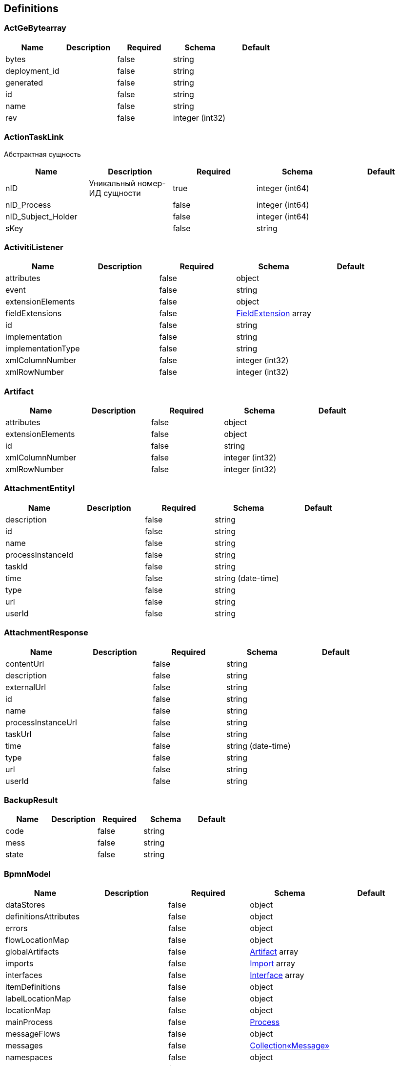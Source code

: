 == Definitions
=== ActGeBytearray
[options="header"]
|===
|Name|Description|Required|Schema|Default
|bytes||false|string|
|deployment_id||false|string|
|generated||false|string|
|id||false|string|
|name||false|string|
|rev||false|integer (int32)|
|===

=== ActionTaskLink
:hardbreaks:
Абстрактная сущность

[options="header"]
|===
|Name|Description|Required|Schema|Default
|nID|Уникальный номер-ИД сущности|true|integer (int64)|
|nID_Process||false|integer (int64)|
|nID_Subject_Holder||false|integer (int64)|
|sKey||false|string|
|===

=== ActivitiListener
[options="header"]
|===
|Name|Description|Required|Schema|Default
|attributes||false|object|
|event||false|string|
|extensionElements||false|object|
|fieldExtensions||false|<<FieldExtension>> array|
|id||false|string|
|implementation||false|string|
|implementationType||false|string|
|xmlColumnNumber||false|integer (int32)|
|xmlRowNumber||false|integer (int32)|
|===

=== Artifact
[options="header"]
|===
|Name|Description|Required|Schema|Default
|attributes||false|object|
|extensionElements||false|object|
|id||false|string|
|xmlColumnNumber||false|integer (int32)|
|xmlRowNumber||false|integer (int32)|
|===

=== AttachmentEntityI
[options="header"]
|===
|Name|Description|Required|Schema|Default
|description||false|string|
|id||false|string|
|name||false|string|
|processInstanceId||false|string|
|taskId||false|string|
|time||false|string (date-time)|
|type||false|string|
|url||false|string|
|userId||false|string|
|===

=== AttachmentResponse
[options="header"]
|===
|Name|Description|Required|Schema|Default
|contentUrl||false|string|
|description||false|string|
|externalUrl||false|string|
|id||false|string|
|name||false|string|
|processInstanceUrl||false|string|
|taskUrl||false|string|
|time||false|string (date-time)|
|type||false|string|
|url||false|string|
|userId||false|string|
|===

=== BackupResult
[options="header"]
|===
|Name|Description|Required|Schema|Default
|code||false|string|
|mess||false|string|
|state||false|string|
|===

=== BpmnModel
[options="header"]
|===
|Name|Description|Required|Schema|Default
|dataStores||false|object|
|definitionsAttributes||false|object|
|errors||false|object|
|flowLocationMap||false|object|
|globalArtifacts||false|<<Artifact>> array|
|imports||false|<<Import>> array|
|interfaces||false|<<Interface>> array|
|itemDefinitions||false|object|
|labelLocationMap||false|object|
|locationMap||false|object|
|mainProcess||false|<<Process>>|
|messageFlows||false|object|
|messages||false|<<Collection«Message»>>|
|namespaces||false|object|
|pools||false|<<Pool>> array|
|processes||false|<<Process>> array|
|signals||false|<<Collection«Signal»>>|
|startEventFormTypes||false|string array|
|targetNamespace||false|string|
|userTaskFormTypes||false|string array|
|===

=== Collection«Artifact»
[options="header"]
|===
|Name|Description|Required|Schema|Default
|empty||false|boolean|
|===

=== Collection«FlowElement»
[options="header"]
|===
|Name|Description|Required|Schema|Default
|empty||false|boolean|
|===

=== Collection«Message»
[options="header"]
|===
|Name|Description|Required|Schema|Default
|empty||false|boolean|
|===

=== Collection«Signal»
[options="header"]
|===
|Name|Description|Required|Schema|Default
|empty||false|boolean|
|===

=== CommentRequest
[options="header"]
|===
|Name|Description|Required|Schema|Default
|author||false|string|
|id||false|string|
|message||false|string|
|saveProcessInstanceId||false|boolean|
|type||false|string|
|url||false|string|
|===

=== CommentResponse
[options="header"]
|===
|Name|Description|Required|Schema|Default
|author||false|string|
|id||false|string|
|message||false|string|
|processInstanceId||false|string|
|processInstanceUrl||false|string|
|taskId||false|string|
|taskUrl||false|string|
|time||false|string (date-time)|
|===

=== Country
:hardbreaks:
Страны мира

[options="header"]
|===
|Name|Description|Required|Schema|Default
|nID|Уникальный номер-ИД сущности|true|integer (int64)|
|nID_UA|Уникальный номер-ИД страны по классификатору Украины|true|integer (int64)|
|sID_Three|Уникальная строка-ИД страны (трехсимвольный код) (международный уникальный-ключ, String 3 символа)|true|string|
|sID_Two|Уникальная строка-ИД страны (двухсимвольный код) (международный уникальный-ключ, String 2 символа)|true|string|
|sNameShort_EN|Краткое название страны (анг.язык)|true|string|
|sNameShort_UA|Краткое название страны (укр.язык)|true|string|
|sReference_LocalISO|Ссылка на локальный ISO-стандарт, с названием (a-teg с href)|true|string|
|===

=== Currency
:hardbreaks:
Валюты

[options="header"]
|===
|Name|Description|Required|Schema|Default
|nID|Уникальный номер-ИД сущности|true|integer (int64)|
|sID_Currency|Уникальная строка-ИД кода аббревиатуры валюты|true|string|
|sID_UA|Уникальная строка-ИД кода валюты|true|string|
|sName_EN|Название валюты на английском|true|string|
|sName_UA|Название валюты на украинском|true|string|
|===

=== DataResponse
[options="header"]
|===
|Name|Description|Required|Schema|Default
|data||false|object|
|order||false|string|
|size||false|integer (int32)|
|sort||false|string|
|start||false|integer (int32)|
|total||false|integer (int64)|
|===

=== DataSpec
[options="header"]
|===
|Name|Description|Required|Schema|Default
|attributes||false|object|
|collection||false|boolean|
|extensionElements||false|object|
|id||false|string|
|itemSubjectRef||false|string|
|name||false|string|
|xmlColumnNumber||false|integer (int32)|
|xmlRowNumber||false|integer (int32)|
|===

=== DataStore
[options="header"]
|===
|Name|Description|Required|Schema|Default
|attributes||false|object|
|dataState||false|string|
|extensionElements||false|object|
|id||false|string|
|itemSubjectRef||false|string|
|name||false|string|
|xmlColumnNumber||false|integer (int32)|
|xmlRowNumber||false|integer (int32)|
|===

=== DateTime
[options="header"]
|===
|Name|Description|Required|Schema|Default
|afterNow||false|boolean|
|beforeNow||false|boolean|
|equalNow||false|boolean|
|===

=== DeploymentResourceResponse
[options="header"]
|===
|Name|Description|Required|Schema|Default
|contentUrl||false|string|
|id||false|string|
|mediaType||false|string|
|type||false|string|
|url||false|string|
|===

=== DeploymentResponse
[options="header"]
|===
|Name|Description|Required|Schema|Default
|category||false|string|
|deploymentTime||false|string (date-time)|
|id||false|string|
|name||false|string|
|tenantId||false|string|
|url||false|string|
|===

=== Document
:hardbreaks:
Документы

[options="header"]
|===
|Name|Description|Required|Schema|Default
|contentType||false|string|
|nID|Уникальный номер-ИД сущности|true|integer (int64)|
|oDocumentContentType|Уникальный номер-ИД типа контента документа|true|<<DocumentContentType>>|
|oDocumentType|Уникальный номер-ИД типа документа|true|<<DocumentType>>|
|oSignData|Объект для подписания|true|string|
|oSubject|Уникальный номер-ИД предмета (сущность Subject)|true|<<Subject>>|
|oSubject_Author|Уникальный номер-ИД автора предмета|true|<<Subject>>|
|oSubject_Upload|Уникальный номер-ИД предмета загрузки|true|<<Subject>>|
|sContentType|Описание типа контента|true|string|
|sCustomNumber|Пользовательский номер|true|string|
|sCustomSeries|Пользовательская серия|true|string|
|sDateDocument||false|<<DateTime>>|
|sDateEdit||false|<<DateTime>>|
|sDate_Upload|Дата задгрузки|true|<<DateTime>>|
|sFile|название файла|true|string|
|sID_Content|Уникальная строка-ИД контента|true|string|
|sID_File||false|string|
|sID_Process_Activiti||false|string|
|sID_Subject_Upload|Уникальная строка-ИД предмета загрузки|true|string|
|sName|Название соответствующего объекта|true|string|
|sSubjectName_Upload|Название предмета загрузки|true|string|
|===

=== DocumentContentType
:hardbreaks:
Типы контента документов

[options="header"]
|===
|Name|Description|Required|Schema|Default
|nID|Уникальный номер-ИД сущности|true|integer (int64)|
|sName|Название соответствующего объекта|true|string|
|===

=== DocumentImageFileSign
:hardbreaks:
Абстрактная сущность

[options="header"]
|===
|Name|Description|Required|Schema|Default
|nID|Уникальный номер-ИД сущности|true|integer (int64)|
|sSign||false|string|
|sSignData_JSON||false|string|
|===

=== DocumentImageFileVO
[options="header"]
|===
|Name|Description|Required|Schema|Default
|aDocumentImageFileSign||false|<<DocumentImageFileSign>> array|
|nBytes||false|integer (int64)|
|nID||false|integer (int64)|
|sDateSave||false|string|
|sFileExtension||false|string|
|sFileType||false|string|
|sHash||false|string|
|sID_FileStorage||false|string|
|sKey_File||false|string|
|sSecret||false|string|
|sURL||false|string|
|===

=== DocumentStep
:hardbreaks:
Шаг документа

[options="header"]
|===
|Name|Description|Required|Schema|Default
|aDocumentStepSubjectRight|Массив прав субьектов-подписантов|true|<<DocumentStepSubjectRight>> array|
|nID|Уникальный номер-ИД сущности|true|integer (int64)|
|nID_DocumentStepType|Типа шага|false|<<DocumentStepType>>|
|nOrder|Порядковый номер шага|false|integer (int64)|
|sKey_Step|Строка-ключ шага|true|string|
|snID_Process_Activiti|Номер-ИД процесса(экземпляра БП) Activiti|true|string|
|===

=== DocumentStepSubjectRight
:hardbreaks:
Права субьекта-подписанта шага документа

[options="header"]
|===
|Name|Description|Required|Schema|Default
|aDocumentSubjectRightPermition|Массив прав субьекта-подписанта в шаге документа)|false|<<DocumentSubjectRightPermition>> array|
|bNeedECP|Флаг требования наложение ЭЦП (true-да/false-нет/null-нет)|false|boolean|
|bUrgent|Флаг экстренности (true-экстренный,false и null - не экстренный)|false|boolean|
|bWrite|Флаг права подписи (true-право подписи/false-только подтверждение уведомления/null-только просмотр)|false|boolean|
|documentStepSubjectRightFields|Массив полей права субьекта-подписанта в шаге документа)|false|<<DocumentStepSubjectRightField>> array|
|nID|Уникальный номер-ИД сущности|true|integer (int64)|
|oDocumentStepSubjectSignType|Тип подписи|false|<<DocumentStepSubjectSignType>>|
|sDate|Дата подписания (null-не подписано)|false|<<DateTime>>|
|sDateECP|Дата подписания ЭЦП (null-не подписано)|false|<<DateTime>>|
|sID_Field|Строка-ИД поля(???)|false|string|
|sID_File_ForSign|Строка-ИД поля с типом file для размещения там наложенного ЭЦП|false|string|
|sKey_GroupAuthor|Доверитель, тот кто может совершать действие над правом (помимо автора дока)|false|string|
|sKey_GroupPostfix|Строка-ключ группы пользователя|true|string|
|sLogin|Логин подписавшего (null-не подписан)|false|string|
|sName|Название(роль) подписанта|true|string|
|===

=== DocumentStepSubjectRightField
:hardbreaks:
Поле права субьекта-подписанта шага документа

[options="header"]
|===
|Name|Description|Required|Schema|Default
|bWrite|Флаг права записи в поле (true-право записи/false-только право чтения/null-скрыто(???))|false|boolean|
|nID|Уникальный номер-ИД сущности|true|integer (int64)|
|sMask_FieldID|Строка-маска выборки полей шага документа (стандартныве правила  символов: *-любое значение, ?-любой символ)|true|string|
|===

=== DocumentStepSubjectSignType
:hardbreaks:
Тип подписи субьекта-подписанта шага документа

[options="header"]
|===
|Name|Description|Required|Schema|Default
|nID|Уникальный номер-ИД сущности|true|integer (int64)|
|sID|Строка-ИД записи, уникально|true|string|
|sName|Название|true|string|
|===

=== DocumentStepType
:hardbreaks:
Тип шага документа

[options="header"]
|===
|Name|Description|Required|Schema|Default
|bFolder|Флаг папки(???)|false|boolean|
|nID|Уникальный номер-ИД сущности|true|integer (int64)|
|sName|Название соответствующего объекта|true|string|
|sNote|Описание|false|string|
|sSing|Строка-подпись(???)|false|string|
|===

=== DocumentSubjectRightPermition
:hardbreaks:
Разренения прав субьекта-подписанта шага документа(???)

[options="header"]
|===
|Name|Description|Required|Schema|Default
|PermitionType|Тип разрешений(???)|false|string|
|nID|Уникальный номер-ИД сущности|true|integer (int64)|
|permitionType||false|string|
|sID_Group_Activiti|Строка-ИД группы Activiti(???)|false|string|
|sKeyGroupeSource|Строка-ключ группы источника(???)|false|string|
|soValue|Строка-обьекта значения(???)|false|string|
|===

=== DocumentSubmitedUnsignedVO
[options="header"]
|===
|Name|Description|Required|Schema|Default
|oDocumentStepSubjectRight||false|<<DocumentStepSubjectRight>>|
|sDateCreateProcess||false|string|
|sDateCreateUserTask||false|string|
|sDateSubmit||false|string|
|sID_Order||false|string|
|sNameBP||false|string|
|sUserTaskName||false|string|
|===

=== DocumentType
:hardbreaks:
Тип документа

[options="header"]
|===
|Name|Description|Required|Schema|Default
|bHidden|Флаг скрытости|false|boolean|
|nID|Уникальный номер-ИД сущности|true|integer (int64)|
|sName|Название соответствующего объекта|true|string|
|sNote|Описание|false|string|
|===

=== EscalationHistory
:hardbreaks:
Абстрактная сущность

[options="header"]
|===
|Name|Description|Required|Schema|Default
|nID|Уникальный номер-ИД сущности|true|integer (int64)|
|nID_EscalationStatus||false|integer (int64)|
|nID_Process||false|integer (int64)|
|nID_Process_Root||false|integer (int64)|
|nID_UserTask||false|integer (int64)|
|sDate||false|<<DateTime>>|
|===

=== EscalationRule
:hardbreaks:
Правила генерации эскалаций

[options="header"]
|===
|Name|Description|Required|Schema|Default
|nID|Уникальный номер-ИД сущности|true|integer (int64)|
|nID_EscalationRuleFunction|Путь к шаблону email|true|<<EscalationRuleFunction>>|
|sCondition|Условие применения правила|true|string|
|sID_BP|Уникальная строка-ИД бизнес-процесса|true|string|
|sID_UserTask|Уникальная строка-ИД юзертаски бизнес-процесса, для которой применяется правило|true|string|
|sPatternFile|Путь к шаблону email|true|string|
|soData|Настройка правила. Строка-обьект, с данніми (JSON-обьект), до 500 символов|true|string|
|===

=== EscalationRuleFunction
:hardbreaks:
Функции для правил эскалации

[options="header"]
|===
|Name|Description|Required|Schema|Default
|nID|Уникальный номер-ИД сущности|true|integer (int64)|
|sBeanHandler|Обработчик функции для правил эскалации|true|string|
|sName|Название соответствующего объекта|true|string|
|===

=== EscalationStatus
:hardbreaks:
Статусы эскалаций

[options="header"]
|===
|Name|Description|Required|Schema|Default
|nID|Уникальный номер-ИД сущности|true|integer (int64)|
|sID|Уникальная строка-ИД статуса эскалации|true|string|
|sNote|Описание статуса эскалации|true|string|
|===

=== EventListener
[options="header"]
|===
|Name|Description|Required|Schema|Default
|attributes||false|object|
|entityType||false|string|
|events||false|string|
|extensionElements||false|object|
|id||false|string|
|implementation||false|string|
|implementationType||false|string|
|xmlColumnNumber||false|integer (int32)|
|xmlRowNumber||false|integer (int32)|
|===

=== EventResponse
[options="header"]
|===
|Name|Description|Required|Schema|Default
|action||false|string|
|id||false|string|
|message||false|string array|
|processInstanceUrl||false|string|
|taskUrl||false|string|
|time||false|string (date-time)|
|url||false|string|
|userId||false|string|
|===

=== ExecutionActionRequest
[options="header"]
|===
|Name|Description|Required|Schema|Default
|action||false|string|
|messageName||false|string|
|signalName||false|string|
|variables||false|<<RestVariable>> array|
|===

=== ExecutionQueryRequest
[options="header"]
|===
|Name|Description|Required|Schema|Default
|activityId||false|string|
|id||false|string|
|messageEventSubscriptionName||false|string|
|order||false|string|
|parentId||false|string|
|processBusinessKey||false|string|
|processDefinitionId||false|string|
|processDefinitionKey||false|string|
|processInstanceId||false|string|
|processInstanceVariables||false|<<QueryVariable>> array|
|signalEventSubscriptionName||false|string|
|size||false|integer (int32)|
|sort||false|string|
|start||false|integer (int32)|
|tenantId||false|string|
|tenantIdLike||false|string|
|variables||false|<<QueryVariable>> array|
|withoutTenantId||false|boolean|
|===

=== ExecutionResponse
[options="header"]
|===
|Name|Description|Required|Schema|Default
|activityId||false|string|
|id||false|string|
|parentId||false|string|
|parentUrl||false|string|
|processInstanceId||false|string|
|processInstanceUrl||false|string|
|suspended||false|boolean|
|tenantId||false|string|
|url||false|string|
|===

=== ExtensionAttribute
[options="header"]
|===
|Name|Description|Required|Schema|Default
|name||false|string|
|namespace||false|string|
|namespacePrefix||false|string|
|value||false|string|
|===

=== ExtensionElement
[options="header"]
|===
|Name|Description|Required|Schema|Default
|attributes||false|object|
|childElements||false|object|
|elementText||false|string|
|extensionElements||false|object|
|id||false|string|
|name||false|string|
|namespace||false|string|
|namespacePrefix||false|string|
|xmlColumnNumber||false|integer (int32)|
|xmlRowNumber||false|integer (int32)|
|===

=== FieldExtension
[options="header"]
|===
|Name|Description|Required|Schema|Default
|attributes||false|object|
|expression||false|string|
|extensionElements||false|object|
|fieldName||false|string|
|id||false|string|
|stringValue||false|string|
|xmlColumnNumber||false|integer (int32)|
|xmlRowNumber||false|integer (int32)|
|===

=== FilterFieldVO
[options="header"]
|===
|Name|Description|Required|Schema|Default
|sCondition||false|string|
|sID_Field||false|string|
|sValue||false|string|
|===

=== FlowElement
[options="header"]
|===
|Name|Description|Required|Schema|Default
|attributes||false|object|
|documentation||false|string|
|executionListeners||false|<<ActivitiListener>> array|
|extensionElements||false|object|
|id||false|string|
|name||false|string|
|xmlColumnNumber||false|integer (int32)|
|xmlRowNumber||false|integer (int32)|
|===

=== FlowProperty
:hardbreaks:
Настройка потоков электронных очередей

[options="header"]
|===
|Name|Description|Required|Schema|Default
|bExclude|Признак исключения|true|boolean|
|nID|Уникальный номер-ИД сущности|true|integer (int64)|
|nID_FlowPropertyClass|Уникальный номер-ИД класса потока электронных очередей|true|<<FlowPropertyClass>>|
|nLen|Длительность слота|true|integer (int32)|
|sData|Правило генерации слотов|true|string|
|sDateTimeAt|Дата-время начала периода функционирования правила|true|string|
|sDateTimeTo|Дата-время окончания периода функционирования правила|true|string|
|sGroup|Название группы в рамкаах которой осуществляется автогенерация слотов очереди|true|string|
|sLenType|Единицы измерения длительности слота|true|string|
|sName|Название правила|true|string|
|sRegionTime|Диапазон времени|true|string|
|saRegionWeekDay|дни недели для применения правила|true|string|
|===

=== FlowPropertyClass
:hardbreaks:
Классы потоков электронных очередей

[options="header"]
|===
|Name|Description|Required|Schema|Default
|nID|Уникальный номер-ИД сущности|true|integer (int64)|
|sBeanName|Название обработчика|true|string|
|sName|Название соответствующего объекта|true|string|
|sPath|Путь к обработчику|true|string|
|===

=== FormDataResponse
[options="header"]
|===
|Name|Description|Required|Schema|Default
|deploymentId||false|string|
|formKey||false|string|
|formProperties||false|<<RestFormProperty>> array|
|processDefinitionId||false|string|
|processDefinitionUrl||false|string|
|taskId||false|string|
|taskUrl||false|string|
|===

=== GraphicInfo
[options="header"]
|===
|Name|Description|Required|Schema|Default
|element||false|<<FlowElement>>|
|expanded||false|boolean|
|height||false|number (double)|
|width||false|number (double)|
|x||false|number (double)|
|xmlColumnNumber||false|integer (int32)|
|xmlRowNumber||false|integer (int32)|
|y||false|number (double)|
|===

=== Group
[options="header"]
|===
|Name|Description|Required|Schema|Default
|id||false|string|
|name||false|string|
|type||false|string|
|===

=== GroupRequest
[options="header"]
|===
|Name|Description|Required|Schema|Default
|id||false|string|
|name||false|string|
|type||false|string|
|url||false|string|
|===

=== GroupResponse
[options="header"]
|===
|Name|Description|Required|Schema|Default
|id||false|string|
|name||false|string|
|type||false|string|
|url||false|string|
|===

=== HistoricActivityInstanceQueryRequest
[options="header"]
|===
|Name|Description|Required|Schema|Default
|activityId||false|string|
|activityInstanceId||false|string|
|activityName||false|string|
|activityType||false|string|
|executionId||false|string|
|finished||false|boolean|
|order||false|string|
|processDefinitionId||false|string|
|processInstanceId||false|string|
|size||false|integer (int32)|
|sort||false|string|
|start||false|integer (int32)|
|taskAssignee||false|string|
|tenantId||false|string|
|tenantIdLike||false|string|
|withoutTenantId||false|boolean|
|===

=== HistoricDetailQueryRequest
[options="header"]
|===
|Name|Description|Required|Schema|Default
|activityInstanceId||false|string|
|executionId||false|string|
|id||false|string|
|order||false|string|
|processInstanceId||false|string|
|selectOnlyFormProperties||false|boolean|
|selectOnlyVariableUpdates||false|boolean|
|size||false|integer (int32)|
|sort||false|string|
|start||false|integer (int32)|
|taskId||false|string|
|===

=== HistoricIdentityLinkResponse
[options="header"]
|===
|Name|Description|Required|Schema|Default
|groupId||false|string|
|processInstanceId||false|string|
|processInstanceUrl||false|string|
|taskId||false|string|
|taskUrl||false|string|
|type||false|string|
|userId||false|string|
|===

=== HistoricProcessInstanceQueryRequest
[options="header"]
|===
|Name|Description|Required|Schema|Default
|excludeSubprocesses||false|boolean|
|finished||false|boolean|
|finishedAfter||false|string (date-time)|
|finishedBefore||false|string (date-time)|
|includeProcessVariables||false|boolean|
|involvedUser||false|string|
|order||false|string|
|processBusinessKey||false|string|
|processDefinitionId||false|string|
|processDefinitionKey||false|string|
|processInstanceId||false|string|
|processInstanceIds||false|string array|
|size||false|integer (int32)|
|sort||false|string|
|start||false|integer (int32)|
|startedAfter||false|string (date-time)|
|startedBefore||false|string (date-time)|
|startedBy||false|string|
|superProcessInstanceId||false|string|
|tenantId||false|string|
|tenantIdLike||false|string|
|variables||false|<<QueryVariable>> array|
|withoutTenantId||false|boolean|
|===

=== HistoricProcessInstanceResponse
[options="header"]
|===
|Name|Description|Required|Schema|Default
|businessKey||false|string|
|deleteReason||false|string|
|durationInMillis||false|integer (int64)|
|endActivityId||false|string|
|endTime||false|string (date-time)|
|id||false|string|
|processDefinitionId||false|string|
|processDefinitionUrl||false|string|
|startActivityId||false|string|
|startTime||false|string (date-time)|
|startUserId||false|string|
|superProcessInstanceId||false|string|
|tenantId||false|string|
|url||false|string|
|variables||false|<<RestVariable>> array|
|===

=== HistoricTaskInstanceQueryRequest
[options="header"]
|===
|Name|Description|Required|Schema|Default
|dueDate||false|string (date-time)|
|dueDateAfter||false|string (date-time)|
|dueDateBefore||false|string (date-time)|
|executionId||false|string|
|finished||false|boolean|
|includeProcessVariables||false|boolean|
|includeTaskLocalVariables||false|boolean|
|order||false|string|
|parentTaskId||false|string|
|processBusinessKey||false|string|
|processBusinessKeyLike||false|string|
|processDefinitionId||false|string|
|processDefinitionKey||false|string|
|processDefinitionKeyLike||false|string|
|processDefinitionName||false|string|
|processDefinitionNameLike||false|string|
|processFinished||false|boolean|
|processInstanceId||false|string|
|processVariables||false|<<QueryVariable>> array|
|size||false|integer (int32)|
|sort||false|string|
|start||false|integer (int32)|
|taskAssignee||false|string|
|taskAssigneeLike||false|string|
|taskCompletedAfter||false|string (date-time)|
|taskCompletedBefore||false|string (date-time)|
|taskCompletedOn||false|string (date-time)|
|taskCreatedAfter||false|string (date-time)|
|taskCreatedBefore||false|string (date-time)|
|taskCreatedOn||false|string (date-time)|
|taskDefinitionKey||false|string|
|taskDefinitionKeyLike||false|string|
|taskDeleteReason||false|string|
|taskDeleteReasonLike||false|string|
|taskDescription||false|string|
|taskDescriptionLike||false|string|
|taskId||false|string|
|taskInvolvedUser||false|string|
|taskMaxPriority||false|integer (int32)|
|taskMinPriority||false|integer (int32)|
|taskName||false|string|
|taskNameLike||false|string|
|taskOwner||false|string|
|taskOwnerLike||false|string|
|taskPriority||false|integer (int32)|
|taskVariables||false|<<QueryVariable>> array|
|tenantId||false|string|
|tenantIdLike||false|string|
|withoutDueDate||false|boolean|
|withoutTenantId||false|boolean|
|===

=== HistoricTaskInstanceResponse
[options="header"]
|===
|Name|Description|Required|Schema|Default
|assignee||false|string|
|category||false|string|
|claimTime||false|string (date-time)|
|deleteReason||false|string|
|description||false|string|
|dueDate||false|string (date-time)|
|durationInMillis||false|integer (int64)|
|endTime||false|string (date-time)|
|executionId||false|string|
|formKey||false|string|
|id||false|string|
|name||false|string|
|owner||false|string|
|parentTaskId||false|string|
|priority||false|integer (int32)|
|processDefinitionId||false|string|
|processDefinitionUrl||false|string|
|processInstanceId||false|string|
|processInstanceUrl||false|string|
|startTime||false|string (date-time)|
|taskDefinitionKey||false|string|
|tenantId||false|string|
|url||false|string|
|variables||false|<<RestVariable>> array|
|workTimeInMillis||false|integer (int64)|
|===

=== HistoricVariableInstanceQueryRequest
[options="header"]
|===
|Name|Description|Required|Schema|Default
|excludeTaskVariables||false|boolean|
|processInstanceId||false|string|
|taskId||false|string|
|variableName||false|string|
|variableNameLike||false|string|
|variables||false|<<QueryVariable>> array|
|===

=== HistoryEvent
:hardbreaks:
Абстрактная сущность

[options="header"]
|===
|Name|Description|Required|Schema|Default
|nID|Уникальный номер-ИД сущности|true|integer (int64)|
|nID_HistoryEventType||false|integer (int64)|
|nID_Subject||false|integer (int64)|
|oDocument||false|<<Document>>|
|oHistoryEvent_Service||false|<<HistoryEvent_Service>>|
|oSubject||false|<<Subject>>|
|sDate||false|string|
|sEventName||false|string|
|sMessage||false|string|
|sSubjectInfo||false|string|
|===

=== HistoryEventVO
[options="header"]
|===
|Name|Description|Required|Schema|Default
|aoHistoryEvent||false|<<HistoryEvent>> array|
|nSize||false|integer (int32)|
|nStart||false|integer (int32)|
|nTotalCount||false|integer (int32)|
|===

=== HistoryEvent_Service
:hardbreaks:
Абстрактная сущность

[options="header"]
|===
|Name|Description|Required|Schema|Default
|nID|Уникальный номер-ИД сущности|true|integer (int64)|
|nID_Proccess_Escalation||false|integer (int64)|
|nID_Proccess_Feedback||false|integer (int64)|
|nID_Protected||false|integer (int64)|
|nID_Region||false|integer (int64)|
|nID_Server||false|integer (int32)|
|nID_Service||false|integer (int64)|
|nID_ServiceData||false|integer (int64)|
|nID_StatusType||false|integer (int64)|
|nID_Subject||false|integer (int64)|
|nID_Task||false|integer (int64)|
|nRate||false|integer (int32)|
|nTimeMinutes||false|integer (int32)|
|sBody||false|string|
|sDate||false|<<DateTime>>|
|sDateClose||false|<<DateTime>>|
|sDateCreate||false|<<DateTime>>|
|sHead||false|string|
|sID||false|string|
|sID_Order||false|string|
|sID_Public_SubjectOrganJoin||false|string|
|sID_Rate_Indirectly||false|string|
|sID_StatusType||false|string|
|sID_UA||false|string|
|sName_UA_StatusType||false|string|
|sToken||false|string|
|sUserTaskName||false|string|
|soData||false|string|
|===

=== IOSpecification
[options="header"]
|===
|Name|Description|Required|Schema|Default
|attributes||false|object|
|dataInputRefs||false|string array|
|dataInputs||false|<<DataSpec>> array|
|dataOutputRefs||false|string array|
|dataOutputs||false|<<DataSpec>> array|
|extensionElements||false|object|
|id||false|string|
|xmlColumnNumber||false|integer (int32)|
|xmlRowNumber||false|integer (int32)|
|===

=== Import
[options="header"]
|===
|Name|Description|Required|Schema|Default
|attributes||false|object|
|extensionElements||false|object|
|id||false|string|
|importType||false|string|
|location||false|string|
|namespace||false|string|
|xmlColumnNumber||false|integer (int32)|
|xmlRowNumber||false|integer (int32)|
|===

=== Interface
[options="header"]
|===
|Name|Description|Required|Schema|Default
|attributes||false|object|
|extensionElements||false|object|
|id||false|string|
|implementationRef||false|string|
|name||false|string|
|operations||false|<<Operation>> array|
|xmlColumnNumber||false|integer (int32)|
|xmlRowNumber||false|integer (int32)|
|===

=== ItemDefinition
[options="header"]
|===
|Name|Description|Required|Schema|Default
|attributes||false|object|
|extensionElements||false|object|
|id||false|string|
|itemKind||false|string|
|structureRef||false|string|
|xmlColumnNumber||false|integer (int32)|
|xmlRowNumber||false|integer (int32)|
|===

=== JobResponse
[options="header"]
|===
|Name|Description|Required|Schema|Default
|dueDate||false|string (date-time)|
|exceptionMessage||false|string|
|executionId||false|string|
|executionUrl||false|string|
|id||false|string|
|processDefinitionId||false|string|
|processDefinitionUrl||false|string|
|processInstanceId||false|string|
|processInstanceUrl||false|string|
|retries||false|integer (int32)|
|tenantId||false|string|
|url||false|string|
|===

=== Lane
[options="header"]
|===
|Name|Description|Required|Schema|Default
|attributes||false|object|
|extensionElements||false|object|
|flowReferences||false|string array|
|id||false|string|
|name||false|string|
|xmlColumnNumber||false|integer (int32)|
|xmlRowNumber||false|integer (int32)|
|===

=== LoginResponseI
[options="header"]
|===
|Name|Description|Required|Schema|Default
|session||false|string|
|===

=== LogoutResponseI
[options="header"]
|===
|Name|Description|Required|Schema|Default
|session||false|string|
|===

=== Map«string,DataStore»
=== Map«string,GraphicInfo»
=== Map«string,ItemDefinition»
=== Map«string,List«ExtensionAttribute»»
=== Map«string,List«ExtensionElement»»
=== Map«string,List«GraphicInfo»»
=== Map«string,MessageFlow»
=== Map«string,string»
=== MembershipRequest
[options="header"]
|===
|Name|Description|Required|Schema|Default
|userId||false|string|
|===

=== MembershipResponse
[options="header"]
|===
|Name|Description|Required|Schema|Default
|groupId||false|string|
|url||false|string|
|userId||false|string|
|===

=== Message
[options="header"]
|===
|Name|Description|Required|Schema|Default
|attributes||false|object|
|extensionElements||false|object|
|id||false|string|
|itemRef||false|string|
|name||false|string|
|xmlColumnNumber||false|integer (int32)|
|xmlRowNumber||false|integer (int32)|
|===

=== MessageFlow
[options="header"]
|===
|Name|Description|Required|Schema|Default
|attributes||false|object|
|extensionElements||false|object|
|id||false|string|
|messageRef||false|string|
|name||false|string|
|sourceRef||false|string|
|targetRef||false|string|
|xmlColumnNumber||false|integer (int32)|
|xmlRowNumber||false|integer (int32)|
|===

=== ModelRequest
[options="header"]
|===
|Name|Description|Required|Schema|Default
|category||false|string|
|deploymentId||false|string|
|key||false|string|
|metaInfo||false|string|
|name||false|string|
|tenantId||false|string|
|version||false|integer (int32)|
|===

=== ModelResponse
[options="header"]
|===
|Name|Description|Required|Schema|Default
|category||false|string|
|createTime||false|string (date-time)|
|deploymentId||false|string|
|deploymentUrl||false|string|
|id||false|string|
|key||false|string|
|lastUpdateTime||false|string (date-time)|
|metaInfo||false|string|
|name||false|string|
|sourceExtraUrl||false|string|
|sourceUrl||false|string|
|tenantId||false|string|
|url||false|string|
|version||false|integer (int32)|
|===

=== ObjectEarthTarget
:hardbreaks:
Классификация видов целевого назначения земель

[options="header"]
|===
|Name|Description|Required|Schema|Default
|nID|Уникальный номер-ИД сущности|true|integer (int64)|
|sID_UA|Уникальная строка-ИД позиции классификатора видов целевого назначения земель|true|string|
|sName_UA|Название позиции классификатора видов целевого назначения земель|true|string|
|===

=== ObjectGroup
:hardbreaks:
Справочник товаров для различных компаний и организаций

[options="header"]
|===
|Name|Description|Required|Schema|Default
|nID|Уникальный номер-ИД сущности|true|integer (int64)|
|oSubject_Source|Уникальный номер-ИД предприятия для которого используется справочник|true|<<Subject>>|
|sID_Private_Source|Уникальная строка-ИД код товара для предприятия|true|string|
|sName|Название товара или услуги|true|string|
|===

=== ObjectNode
[options="header"]
|===
|Name|Description|Required|Schema|Default
|array||false|boolean|
|bigDecimal||false|boolean|
|bigInteger||false|boolean|
|binary||false|boolean|
|boolean||false|boolean|
|containerNode||false|boolean|
|double||false|boolean|
|float||false|boolean|
|floatingPointNumber||false|boolean|
|int||false|boolean|
|integralNumber||false|boolean|
|long||false|boolean|
|missingNode||false|boolean|
|nodeType||false|enum (ARRAY, BINARY, BOOLEAN, MISSING, NULL, NUMBER, OBJECT, POJO, STRING)|
|null||false|boolean|
|number||false|boolean|
|object||false|boolean|
|pojo||false|boolean|
|short||false|boolean|
|textual||false|boolean|
|valueNode||false|boolean|
|===

=== ObjectPlace_UA
:hardbreaks:
Объекты-населенные пункты

[options="header"]
|===
|Name|Description|Required|Schema|Default
|nID|Уникальный номер-ИД сущности|true|integer (int64)|
|nID_PlaceType|Уникальный номер-ИД типа населенного пункта (сущность PlaceType)|true|integer (int64)|
|sID|Уникальная строка-ИД классификатора объектов административно-территориального устройства Украины (КОАТУУ)|true|string|
|sName_UA|Название объекта на украинском|true|string|
|===

=== Operation
[options="header"]
|===
|Name|Description|Required|Schema|Default
|attributes||false|object|
|errorMessageRef||false|string array|
|extensionElements||false|object|
|id||false|string|
|implementationRef||false|string|
|inMessageRef||false|string|
|name||false|string|
|outMessageRef||false|string|
|xmlColumnNumber||false|integer (int32)|
|xmlRowNumber||false|integer (int32)|
|===

=== Place
:hardbreaks:
Объекты административно-территориального устройства Украины (городов, сел и т.д.)

[options="header"]
|===
|Name|Description|Required|Schema|Default
|fullName||false|string|
|nID|Уникальный номер-ИД сущности|true|integer (int64)|
|nID_PlaceType|Уникальный номер-ИД типа населенного пункта (сущность PlaceType)|true|integer (int64)|
|sID_UA|Уникальная строка-ИД  классификатора объектов административно-территориального устройства Украины (КОАТУУ)|true|string|
|sName|Название соответствующего объекта|true|string|
|sNameOriginal|Название объекта административно-территориального устройства Украины (КОАТУУ)|false|string|
|===

=== PlaceType
:hardbreaks:
Типі объектов административно-территориального устройства Украины (область, район, город и т.д.)

[options="header"]
|===
|Name|Description|Required|Schema|Default
|bArea|Логический признак территориального объединения типа область/район/регион|true|boolean|
|bRoot|Логический признак корня типа административная еденица страны (области)|true|boolean|
|nID|Уникальный номер-ИД сущности|true|integer (int64)|
|nOrder|Уникальный номер-ИД типа населенного пункта|true|integer (int64)|
|sName|Название соответствующего объекта|true|string|
|===

=== Pool
[options="header"]
|===
|Name|Description|Required|Schema|Default
|attributes||false|object|
|executable||false|boolean|
|extensionElements||false|object|
|id||false|string|
|name||false|string|
|processRef||false|string|
|xmlColumnNumber||false|integer (int32)|
|xmlRowNumber||false|integer (int32)|
|===

=== ProcDefinitionI
[options="header"]
|===
|Name|Description|Required|Schema|Default
|category||false|string|
|deploymentId||false|string|
|description||false|string|
|diagramResourceName||false|string|
|id||false|string|
|key||false|string|
|name||false|string|
|resourceName||false|string|
|suspended||false|boolean|
|tenantId||false|string|
|version||false|integer (int32)|
|===

=== Process
[options="header"]
|===
|Name|Description|Required|Schema|Default
|artifacts||false|<<Collection«Artifact»>>|
|attributes||false|object|
|candidateStarterGroups||false|string array|
|candidateStarterUsers||false|string array|
|dataObjects||false|<<ValuedDataObject>> array|
|documentation||false|string|
|eventListeners||false|<<EventListener>> array|
|executable||false|boolean|
|executionListeners||false|<<ActivitiListener>> array|
|extensionElements||false|object|
|flowElements||false|<<Collection«FlowElement»>>|
|id||false|string|
|ioSpecification||false|<<IOSpecification>>|
|lanes||false|<<Lane>> array|
|name||false|string|
|xmlColumnNumber||false|integer (int32)|
|xmlRowNumber||false|integer (int32)|
|===

=== ProcessChat
:hardbreaks:
Абстрактная сущность

[options="header"]
|===
|Name|Description|Required|Schema|Default
|aProcessChatMessage||false|<<ProcessChatMessage>> array|
|nID|Уникальный номер-ИД сущности|true|integer (int64)|
|nID_Process_Activiti||false|integer (int64)|
|sKeyGroup||false|string|
|===

=== ProcessChatMessage
:hardbreaks:
Абстрактная сущность

[options="header"]
|===
|Name|Description|Required|Schema|Default
|aProcessChatMessageChild||false|<<ProcessChatMessage>> array|
|nID|Уникальный номер-ИД сущности|true|integer (int64)|
|oProcessChat||false|<<ProcessChat>>|
|sBody||false|string|
|sDate||false|<<DateTime>>|
|sFIO_Author||false|string|
|sFIO_Referent||false|string|
|sKeyGroup_Author||false|string|
|sLoginReferent||false|string|
|===

=== ProcessChatResult
[options="header"]
|===
|Name|Description|Required|Schema|Default
|aProcessChat||false|<<ProcessChat>> array|
|===

=== ProcessDefinitionActionRequest
[options="header"]
|===
|Name|Description|Required|Schema|Default
|action||false|string|
|category||false|string|
|date||false|string (date-time)|
|includeProcessInstances||false|boolean|
|===

=== ProcessDefinitionResponse
[options="header"]
|===
|Name|Description|Required|Schema|Default
|category||false|string|
|deploymentId||false|string|
|deploymentUrl||false|string|
|description||false|string|
|diagramResource||false|string|
|graphicalNotationDefined||false|boolean|
|id||false|string|
|key||false|string|
|name||false|string|
|resource||false|string|
|startFormDefined||false|boolean|
|suspended||false|boolean|
|tenantId||false|string|
|url||false|string|
|version||false|integer (int32)|
|===

=== ProcessEngineInfoResponse
[options="header"]
|===
|Name|Description|Required|Schema|Default
|exception||false|string|
|name||false|string|
|resourceUrl||false|string|
|version||false|string|
|===

=== ProcessI
[options="header"]
|===
|Name|Description|Required|Schema|Default
|id||false|string|
|===

=== ProcessInstanceActionRequest
[options="header"]
|===
|Name|Description|Required|Schema|Default
|action||false|string|
|===

=== ProcessInstanceCreateRequest
[options="header"]
|===
|Name|Description|Required|Schema|Default
|businessKey||false|string|
|message||false|string|
|processDefinitionId||false|string|
|processDefinitionKey||false|string|
|returnVariables||false|boolean|
|tenantId||false|string|
|variables||false|<<RestVariable>> array|
|===

=== ProcessInstanceQueryRequest
[options="header"]
|===
|Name|Description|Required|Schema|Default
|excludeSubprocesses||false|boolean|
|includeProcessVariables||false|boolean|
|involvedUser||false|string|
|order||false|string|
|processBusinessKey||false|string|
|processDefinitionId||false|string|
|processDefinitionKey||false|string|
|processInstanceId||false|string|
|size||false|integer (int32)|
|sort||false|string|
|start||false|integer (int32)|
|subProcessInstanceId||false|string|
|superProcessInstanceId||false|string|
|suspended||false|boolean|
|tenantId||false|string|
|tenantIdLike||false|string|
|variables||false|<<QueryVariable>> array|
|withoutTenantId||false|boolean|
|===

=== ProcessInstanceResponse
[options="header"]
|===
|Name|Description|Required|Schema|Default
|activityId||false|string|
|businessKey||false|string|
|completed||false|boolean|
|ended||false|boolean|
|id||false|string|
|processDefinitionId||false|string|
|processDefinitionUrl||false|string|
|suspended||false|boolean|
|tenantId||false|string|
|url||false|string|
|variables||false|<<RestVariable>> array|
|===

=== ProcessLink
:hardbreaks:
Абстрактная сущность

[options="header"]
|===
|Name|Description|Required|Schema|Default
|bUrgent||false|boolean|
|nID|Уникальный номер-ИД сущности|true|integer (int64)|
|oDocumentStepType||false|<<DocumentStepType>>|
|oProcessLinkType||false|<<ProcessLink_Type>>|
|oServer||false|<<Server>>|
|sID_Group_Activiti ||false|string|
|sLogin||false|string|
|sProcessDateCreate||false|<<DateTime>>|
|sProcessDateModify||false|<<DateTime>>|
|sProcessName||false|string|
|sStatus||false|string|
|sSubType||false|<<ProcessLink_SubType>>|
|sTaskDateCreate||false|<<DateTime>>|
|sTaskDateModify||false|<<DateTime>>|
|sTaskName||false|string|
|snID_Process_Activiti||false|string|
|snID_Task||false|string|
|===

=== ProcessLink_SubType
:hardbreaks:
Абстрактная сущность

[options="header"]
|===
|Name|Description|Required|Schema|Default
|nID|Уникальный номер-ИД сущности|true|integer (int64)|
|sName||false|string|
|sNote||false|string|
|===

=== ProcessLink_Type
:hardbreaks:
Абстрактная сущность

[options="header"]
|===
|Name|Description|Required|Schema|Default
|nID|Уникальный номер-ИД сущности|true|integer (int64)|
|sName||false|string|
|sNote||false|string|
|===

=== ProcessSubject
:hardbreaks:
Абстрактная сущность

[options="header"]
|===
|Name|Description|Required|Schema|Default
|aProcessSubjectChild||false|<<ProcessSubject>> array|
|aUser||false|<<ProcessUser>> array|
|nDayPlan||false|integer (int32)|
|nDeep||false|integer (int32)|
|nID|Уникальный номер-ИД сущности|true|integer (int64)|
|nID_ProcessSubjectTask||false|integer (int64)|
|nOrder||false|integer (int64)|
|oProcessSubjectStatus||false|<<ProcessSubjectStatus>>|
|sDateEdit||false|<<DateTime>>|
|sDateFact||false|<<DateTime>>|
|sDatePlan||false|<<DateTime>>|
|sDatePlanNew||false|<<DateTime>>|
|sLogin||false|string|
|sLoginRole||false|string|
|sText||false|string|
|sTextType||false|string|
|snID_Process_Activiti||false|string|
|snID_Task_Activiti||false|string|
|===

=== ProcessSubjectResult
[options="header"]
|===
|Name|Description|Required|Schema|Default
|aProcessSubject||false|<<ProcessSubject>> array|
|===

=== ProcessSubjectResultTree
[options="header"]
|===
|Name|Description|Required|Schema|Default
|aProcessSubjectTree||false|<<ProcessSubject>> array|
|===

=== ProcessSubjectStatus
:hardbreaks:
Абстрактная сущность

[options="header"]
|===
|Name|Description|Required|Schema|Default
|nID|Уникальный номер-ИД сущности|true|integer (int64)|
|sID||false|string|
|sName|Название соответствующего объекта|true|string|
|===

=== ProcessSubjectTask
:hardbreaks:
Абстрактная сущность

[options="header"]
|===
|Name|Description|Required|Schema|Default
|aProcessSubject||false|<<ProcessSubject>> array|
|nID|Уникальный номер-ИД сущности|true|integer (int64)|
|sBody||false|string|
|sHead||false|string|
|sKey||false|string|
|snID_Process_Activiti_Root||false|string|
|===

=== ProcessUser
[options="header"]
|===
|Name|Description|Required|Schema|Default
|sEmail||false|string|
|sFirstName||false|string|
|sLastName||false|string|
|sLogin||false|string|
|sPicture||false|string|
|===

=== QueryVariable
[options="header"]
|===
|Name|Description|Required|Schema|Default
|name||false|string|
|operation||false|string|
|type||false|string|
|value||false|object|
|===

=== Relation_VO
[options="header"]
|===
|Name|Description|Required|Schema|Default
|nID||false|integer (int64)|
|sID_Private_Source||false|string|
|sName||false|string|
|===

=== RestActionRequest
[options="header"]
|===
|Name|Description|Required|Schema|Default
|action||false|string|
|===

=== RestEnumFormProperty
[options="header"]
|===
|Name|Description|Required|Schema|Default
|id||false|string|
|name||false|string|
|===

=== RestFormProperty
[options="header"]
|===
|Name|Description|Required|Schema|Default
|datePattern||false|string|
|enumValues||false|<<RestEnumFormProperty>> array|
|id||false|string|
|name||false|string|
|readable||false|boolean|
|required||false|boolean|
|type||false|string|
|value||false|string|
|writable||false|boolean|
|===

=== RestIdentityLink
[options="header"]
|===
|Name|Description|Required|Schema|Default
|group||false|string|
|type||false|string|
|url||false|string|
|user||false|string|
|===

=== RestVariable
[options="header"]
|===
|Name|Description|Required|Schema|Default
|name||false|string|
|scope||false|string|
|type||false|string|
|value||false|object|
|valueUrl||false|string|
|===

=== Server
:hardbreaks:
Сервер

[options="header"]
|===
|Name|Description|Required|Schema|Default
|nID|Уникальный номер-ИД сущности|true|integer (int64)|
|sID|Строка-ИД сервера, уникальный|true|string|
|sType|Тип сервера|true|string|
|sURL|URL хоста (основного)|true|string|
|sURL_Alpha|URL хоста-Alpha (не актуально)|false|string|
|sURL_Beta|URL хоста-Beta (не актуально)|false|string|
|sURL_Omega|URL хоста-Omega (не актуально)|false|string|
|===

=== Signal
[options="header"]
|===
|Name|Description|Required|Schema|Default
|attributes||false|object|
|extensionElements||false|object|
|id||false|string|
|name||false|string|
|scope||false|string|
|xmlColumnNumber||false|integer (int32)|
|xmlRowNumber||false|integer (int32)|
|===

=== SignalEventReceivedRequest
[options="header"]
|===
|Name|Description|Required|Schema|Default
|async||false|boolean|
|signalName||false|string|
|tenantId||false|string|
|variables||false|<<RestVariable>> array|
|===

=== SimpleWorkflowSuccessResponse
[options="header"]
|===
|Name|Description|Required|Schema|Default
|processDefinitionId||false|string|
|===

=== Subject
:hardbreaks:
Субъект (абстрактная сущность для людей и организаций)

[options="header"]
|===
|Name|Description|Required|Schema|Default
|aSubjectAccountContact||false|<<SubjectContact>> array|
|nID|Уникальный номер-ИД сущности|true|integer (int64)|
|oSubjectStatus|Статус субьекта(???)|false|<<SubjectStatus>>|
|sID|Строка-ИД записи, уникально (префикс+ИНН или паспорт или другой уникальный идентификатор)|false|string|
|sLabel|Полное ФИО сотрудника или полное название организации|true|string|
|sLabelShort|Краткое ФИО сотрудника или краткое название организации|false|string|
|===

=== SubjectAccountType
:hardbreaks:
Тип акаунта субъекта

[options="header"]
|===
|Name|Description|Required|Schema|Default
|nID|Уникальный номер-ИД сущности|true|integer (int64)|
|sID|Строка-ИД записи, уникально|false|string|
|sNote|Описание|false|string|
|===

=== SubjectContact
:hardbreaks:
Контакт субъекта

[options="header"]
|===
|Name|Description|Required|Schema|Default
|nID|Уникальный номер-ИД сущности|true|integer (int64)|
|sDate|Дата актуальности|false|<<DateTime>>|
|sValue|Значение|false|string|
|subjectContactType|Тип контакта|true|<<SubjectContactType>>|
|===

=== SubjectContactType
:hardbreaks:
Тип контакта

[options="header"]
|===
|Name|Description|Required|Schema|Default
|nID|Уникальный номер-ИД сущности|true|integer (int64)|
|sName_EN|Название на английском|false|string|
|sName_RU|Название на русском|false|string|
|sName_UA|Название на украинском|false|string|
|===

=== SubjectContactWrapper
[options="header"]
|===
|Name|Description|Required|Schema|Default
|sType||false|string|
|sValue||false|string|
|===

=== SubjectGroup
:hardbreaks:
Группа субьекта (человека или организации)

[options="header"]
|===
|Name|Description|Required|Schema|Default
|aSubjectGroupChilds|Массив групп|false|<<SubjectGroup>> array|
|aUser|Массив пользователей)|false|<<SubjectUser>> array|
|nID|Уникальный номер-ИД сущности|true|integer (int64)|
|oSubject|Номер-ИД субъекта, абстрактной корневой сущности (на что 'вяжется' запись)|true|<<Subject>>|
|oSubjectHumanPositionCustom|Должность субъекта|true|<<SubjectHumanPositionCustom>>|
|sChain|Строка-Группа цепочки (код компании субъекта-организации)|true|string|
|sID_Group_Activiti|Строка-ИД группы пользователя (Activiti)|true|string|
|sName|Название соответствующего объекта|true|string|
|sName_SubjectGroupCompany|Название группы организации субьекта|false|string|
|===

=== SubjectGroupResultTree
[options="header"]
|===
|Name|Description|Required|Schema|Default
|aSubjectGroupTree||false|<<SubjectGroup>> array|
|===

=== SubjectHuman
:hardbreaks:
Субьект - человек (физлицо)

[options="header"]
|===
|Name|Description|Required|Schema|Default
|aContact||false|<<SubjectContact>> array|
|aSubjectHumanRole|Массив ролей сотрудника(???)|true|<<SubjectHumanRole>> array|
|nID|Уникальный номер-ИД сущности|true|integer (int64)|
|oDefaultEmail|Контакт-почта по умолчанию|true|<<SubjectContact>>|
|oDefaultPhone|Контакт-телефон по умолчанию|true|<<SubjectContact>>|
|oServer|Номер-ИД сервера сотрудника (для групп предприятий/холдингов)|true|<<Server>>|
|oSex|Пол|true|enum (0, 1)|
|oSubject|Номер-ИД субъекта, абстрактной корневой сущности (на что 'вяжется' запись)|true|<<Subject>>|
|sDateBirth|Дата рождения|false|<<DateTime>>|
|sFamily|Фамилия|true|string|
|sINN|Код-ИНН человека, уникальный|true|string|
|sName|Название соответствующего объекта|true|string|
|sPassportNumber|Номер паспорта|true|string|
|sPassportSeria|Серия паспорта|true|string|
|sSB|(???)|false|string|
|sSurname|Отчество|true|string|
|sTabel|Табельный номер|false|string|
|subjectHumanIdType|Тип человека(???)|true|enum (INN, Passport, Email, Phone)|
|===

=== SubjectHumanPositionCustom
:hardbreaks:
Должности субъекта

[options="header"]
|===
|Name|Description|Required|Schema|Default
|nID|Уникальный номер-ИД сущности|true|integer (int64)|
|sName|Название соответствующего объекта|true|string|
|sNote|Описание|true|string|
|===

=== SubjectHumanRole
:hardbreaks:
Роль субъекта-сотрудника(???)

[options="header"]
|===
|Name|Description|Required|Schema|Default
|aSubjectHuman|Массив субьектов-людей|true|<<SubjectHuman>> array|
|nID|Уникальный номер-ИД сущности|true|integer (int64)|
|sName|Название соответствующего объекта|true|string|
|===

=== SubjectHumanVO
[options="header"]
|===
|Name|Description|Required|Schema|Default
|aSubjectGroupTreeUp||false|<<SubjectGroup>> array|
|bHead||false|boolean|
|mUserGroupMember||false|<<Map«string,string»>> array|
|oSubjectGroup||false|<<SubjectGroup>>|
|oSubjectGroupHead||false|<<SubjectGroup>>|
|oSubjectHuman||false|<<SubjectHuman>>|
|sLogin||false|string|
|===

=== SubjectHumanVO_Compact
[options="header"]
|===
|Name|Description|Required|Schema|Default
|bHead||false|boolean|
|oSubjectHuman||false|<<SubjectHuman>>|
|sLogin||false|string|
|===

=== SubjectRightBP
:hardbreaks:
Права субьекта на работу с бизнес-процессом

[options="header"]
|===
|Name|Description|Required|Schema|Default
|asID_Group_Export|Строка-ИД группы, которой даются права на выгрузку отчетов|false|string|
|nID|Уникальный номер-ИД сущности|true|integer (int64)|
|nID_SubjectHumanPositionCustom_Referent|Номер-ИД должности субьекта-человека|false|integer (int64)|
|sFormulaFilter_Export|Строка-уeсловие/фильтр для выгрузки отчетов|false|string|
|sID_BP|Строка-ИД бизнес-процесса, в отношении которого доступ|true|string|
|sID_Group_Referent|Строка-ИД группы, которой даются права на старт процесса (в т.ч. как референта)|false|string|
|sID_Place_UA|Строка-ИД места украины (Местоположение)|false|string|
|sNote|Описание|false|string|
|===

=== SubjectRightBPVO
[options="header"]
|===
|Name|Description|Required|Schema|Default
|oSubjectRightBP||false|<<SubjectRightBP>>|
|sName_BP||false|string|
|===

=== SubjectStatus
:hardbreaks:
Статус субьекта(???)

[options="header"]
|===
|Name|Description|Required|Schema|Default
|nID|Уникальный номер-ИД сущности|true|integer (int64)|
|oSubjectType||false|<<SubjectType>>|
|sName|Название|false|string|
|sNote|Описание|false|string|
|===

=== SubjectType
:hardbreaks:
Абстрактная сущность

[options="header"]
|===
|Name|Description|Required|Schema|Default
|nID|Уникальный номер-ИД сущности|true|integer (int64)|
|sDescription||false|string|
|sName||false|string|
|===

=== SubjectUser
[options="header"]
|===
|Name|Description|Required|Schema|Default
|sEmail||false|string|
|sFirstName||false|string|
|sLastName||false|string|
|sLogin||false|string|
|sPicture||false|string|
|===

=== SubmitFormRequest
[options="header"]
|===
|Name|Description|Required|Schema|Default
|action||false|string|
|businessKey||false|string|
|processDefinitionId||false|string|
|properties||false|<<RestFormProperty>> array|
|taskId||false|string|
|===

=== TableMetaData
[options="header"]
|===
|Name|Description|Required|Schema|Default
|columnNames||false|string array|
|columnTypes||false|string array|
|tableName||false|string|
|===

=== TableResponse
[options="header"]
|===
|Name|Description|Required|Schema|Default
|count||false|integer (int64)|
|name||false|string|
|url||false|string|
|===

=== TaskActionRequest
[options="header"]
|===
|Name|Description|Required|Schema|Default
|action||false|string|
|assignee||false|string|
|variables||false|<<RestVariable>> array|
|===

=== TaskAssigneeI
[options="header"]
|===
|Name|Description|Required|Schema|Default
|assignee||false|string|
|category||false|string|
|createTime||false|string|
|delegationState||false|string|
|description||false|string|
|dueDate||false|string|
|executionId||false|string|
|formKey||false|string|
|id||false|string|
|name||false|string|
|owner||false|string|
|parentTaskId||false|string|
|priority||false|integer (int32)|
|processDefinitionId||false|string|
|processInstanceId||false|string|
|suspended||false|boolean|
|taskDefinitionKey||false|string|
|tenantId||false|string|
|===

=== TaskCountersVO
[options="header"]
|===
|Name|Description|Required|Schema|Default
|closed||false|integer (int32)|
|control||false|integer (int32)|
|documentClosed||false|integer (int32)|
|documentOpenedUnassignedProcessed||false|integer (int32)|
|documentOpenedUnassignedUnprocessed||false|integer (int32)|
|documentOpenedUnassignedWithoutECP||false|integer (int32)|
|execution||false|integer (int32)|
|openedAssigned||false|integer (int32)|
|openedCreatorDocument||false|integer (int32)|
|openedUnassigned||false|integer (int32)|
|ticket||false|integer (int64)|
|===

=== TaskDataResultVO
[options="header"]
|===
|Name|Description|Required|Schema|Default
|aoTaskDataVO||false|<<TaskDataVO>> array|
|order||false|string|
|size||false|integer (int32)|
|sort||false|string|
|start||false|integer (int32)|
|total||false|integer (int64)|
|===

=== TaskDataVO
[options="header"]
|===
|Name|Description|Required|Schema|Default
|assignee||false|string|
|bUrgent||false|boolean|
|category||false|string|
|createTime||false|string (date-time)|
|datePlan||false|string|
|delegationState||false|enum (PENDING, RESOLVED)|
|description||false|string|
|dueDate||false|string (date-time)|
|executionId||false|string|
|executionUrl||false|string|
|flowSlotTicketData||false|object|
|formKey||false|string|
|globalVariables||false|object|
|id||false|string|
|nDayPlan||false|integer (int64)|
|nOrder||false|integer (int64)|
|name||false|string|
|oDocumentStepType||false|<<DocumentStepType>>|
|owner||false|string|
|parentTaskId||false|string|
|parentTaskUrl||false|string|
|priority||false|integer (int32)|
|processDefinitionId||false|string|
|processDefinitionUrl||false|string|
|processInstanceId||false|string|
|processInstanceUrl||false|string|
|processVariables||false|object|
|sCreateTime||false|string|
|sID_Order||false|string|
|sProcessName||false|string|
|sStatus||false|string|
|sUrl||false|string|
|suspended||false|boolean|
|taskDefinitionKey||false|string|
|taskLocalVariables||false|object|
|tenantId||false|string|
|variables||false|object array|
|===

=== TaskFilterVO
[options="header"]
|===
|Name|Description|Required|Schema|Default
|aoFilterField||false|<<FilterFieldVO>> array|
|bIncludeDeleted||false|boolean|
|bSearchExternalTasks||false|boolean|
|oDocumentStepType||false|<<DocumentStepType>>|
|sDateFrom||false|string|
|sDateTo||false|string|
|sDateType||false|string|
|sFilterStatus||false|string|
|sFind||false|string|
|sLogin||false|string|
|sLoginAuthor||false|string|
|sLoginController||false|string|
|sLoginExecutor||false|string|
|sProcessDefinitionKey||false|string|
|===

=== TaskQueryRequest
[options="header"]
|===
|Name|Description|Required|Schema|Default
|active||false|boolean|
|assignee||false|string|
|assigneeLike||false|string|
|candidateGroup||false|string|
|candidateGroupIn||false|string array|
|candidateOrAssigned||false|string|
|candidateUser||false|string|
|createdAfter||false|string (date-time)|
|createdBefore||false|string (date-time)|
|createdOn||false|string (date-time)|
|delegationState||false|string|
|description||false|string|
|descriptionLike||false|string|
|dueAfter||false|string (date-time)|
|dueBefore||false|string (date-time)|
|dueDate||false|string (date-time)|
|excludeSubTasks||false|boolean|
|executionId||false|string|
|includeProcessVariables||false|boolean|
|includeTaskLocalVariables||false|boolean|
|involvedUser||false|string|
|maximumPriority||false|integer (int32)|
|minimumPriority||false|integer (int32)|
|name||false|string|
|nameLike||false|string|
|order||false|string|
|owner||false|string|
|ownerLike||false|string|
|priority||false|integer (int32)|
|processDefinitionKey||false|string|
|processDefinitionKeyLike||false|string|
|processDefinitionName||false|string|
|processDefinitionNameLike||false|string|
|processInstanceBusinessKey||false|string|
|processInstanceBusinessKeyLike||false|string|
|processInstanceId||false|string|
|processInstanceVariables||false|<<QueryVariable>> array|
|size||false|integer (int32)|
|sort||false|string|
|start||false|integer (int32)|
|taskDefinitionKey||false|string|
|taskDefinitionKeyLike||false|string|
|taskVariables||false|<<QueryVariable>> array|
|tenantId||false|string|
|tenantIdLike||false|string|
|unassigned||false|boolean|
|withoutDueDate||false|boolean|
|withoutTenantId||false|boolean|
|===

=== TaskRequest
[options="header"]
|===
|Name|Description|Required|Schema|Default
|assignee||false|string|
|assigneeSet||false|boolean|
|category||false|string|
|categorySet||false|boolean|
|delegationState||false|string|
|delegationStateSet||false|boolean|
|description||false|string|
|descriptionSet||false|boolean|
|dueDate||false|string (date-time)|
|duedateSet||false|boolean|
|formKey||false|string|
|formKeySet||false|boolean|
|name||false|string|
|nameSet||false|boolean|
|owner||false|string|
|ownerSet||false|boolean|
|parentTaskId||false|string|
|parentTaskIdSet||false|boolean|
|priority||false|integer (int32)|
|prioritySet||false|boolean|
|tenantId||false|string|
|tenantIdSet||false|boolean|
|===

=== TaskResponse
[options="header"]
|===
|Name|Description|Required|Schema|Default
|assignee||false|string|
|category||false|string|
|createTime||false|string (date-time)|
|delegationState||false|string|
|description||false|string|
|dueDate||false|string (date-time)|
|executionId||false|string|
|executionUrl||false|string|
|formKey||false|string|
|id||false|string|
|name||false|string|
|owner||false|string|
|parentTaskId||false|string|
|parentTaskUrl||false|string|
|priority||false|integer (int32)|
|processDefinitionId||false|string|
|processDefinitionUrl||false|string|
|processInstanceId||false|string|
|processInstanceUrl||false|string|
|suspended||false|boolean|
|taskDefinitionKey||false|string|
|tenantId||false|string|
|url||false|string|
|variables||false|<<RestVariable>> array|
|===

=== UserInfoRequest
[options="header"]
|===
|Name|Description|Required|Schema|Default
|key||false|string|
|value||false|string|
|===

=== UserInfoResponse
[options="header"]
|===
|Name|Description|Required|Schema|Default
|key||false|string|
|url||false|string|
|value||false|string|
|===

=== UserRequest
[options="header"]
|===
|Name|Description|Required|Schema|Default
|email||false|string|
|firstName||false|string|
|id||false|string|
|lastName||false|string|
|password||false|string|
|pictureUrl||false|string|
|url||false|string|
|===

=== UserResponse
[options="header"]
|===
|Name|Description|Required|Schema|Default
|email||false|string|
|firstName||false|string|
|id||false|string|
|lastName||false|string|
|password||false|string|
|pictureUrl||false|string|
|url||false|string|
|===

=== ValuedDataObject
[options="header"]
|===
|Name|Description|Required|Schema|Default
|attributes||false|object|
|documentation||false|string|
|executionListeners||false|<<ActivitiListener>> array|
|extensionElements||false|object|
|id||false|string|
|itemSubjectRef||false|<<ItemDefinition>>|
|name||false|string|
|value||false|object|
|xmlColumnNumber||false|integer (int32)|
|xmlRowNumber||false|integer (int32)|
|===


